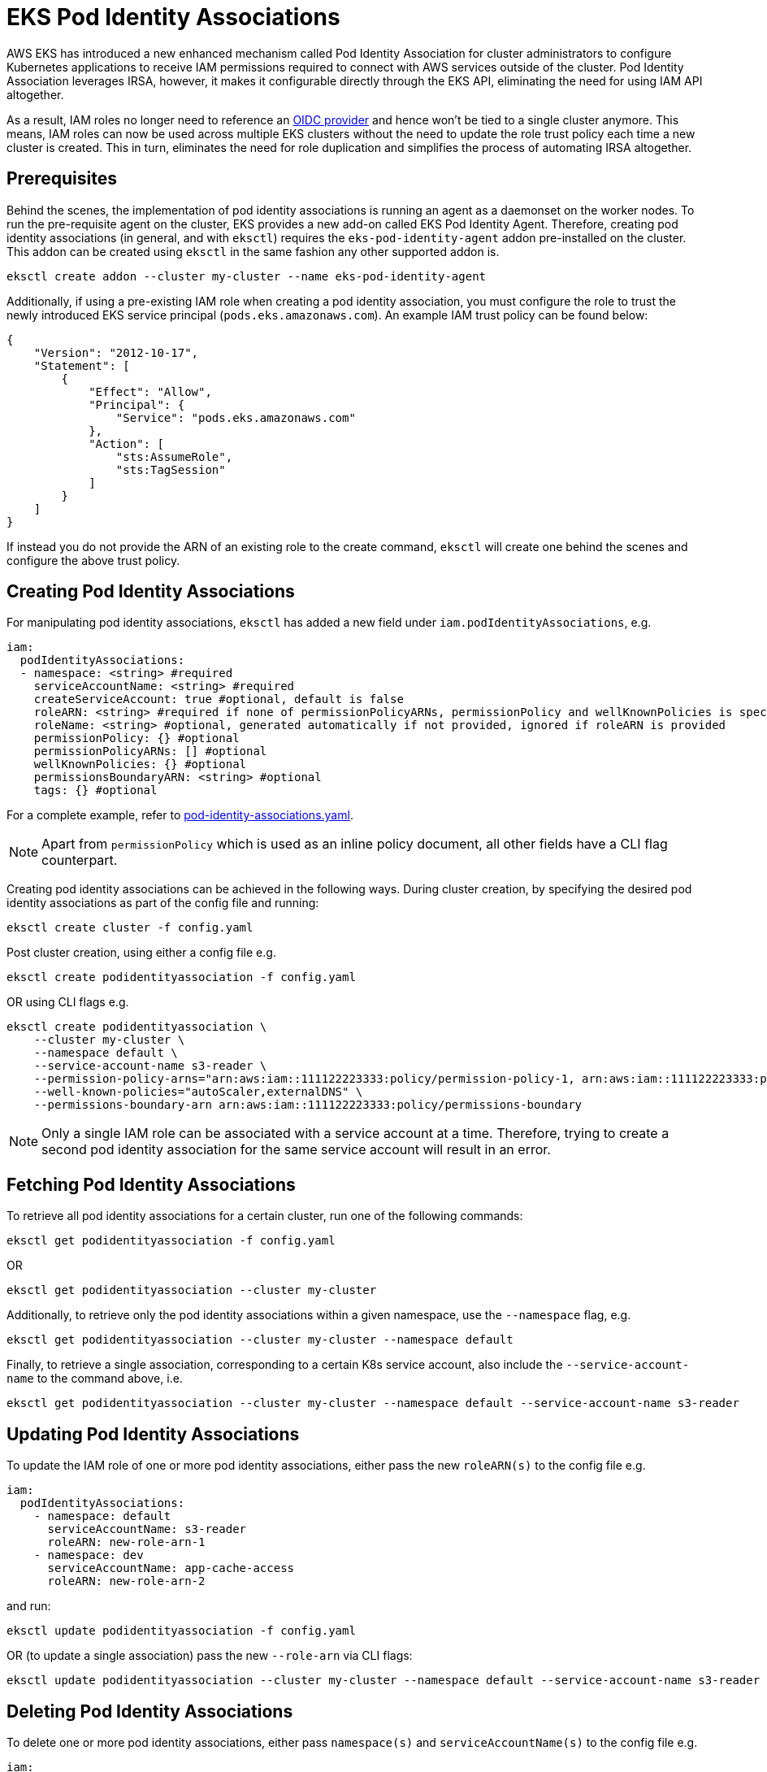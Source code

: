 [.topic]
[#pod-identity-associations]
= EKS Pod Identity Associations

AWS EKS has introduced a new enhanced mechanism called Pod Identity Association for cluster administrators to configure Kubernetes applications to receive IAM permissions required to connect with AWS services outside of the cluster. Pod Identity Association leverages IRSA, however, it makes it configurable directly through the EKS API, eliminating the need for using IAM API altogether.

As a result, IAM roles no longer need to reference an xref:iam-how-works[OIDC provider] and hence won't be tied to a single cluster anymore. This means, IAM roles can now be used across multiple EKS clusters without the need to update the role trust policy each time a new cluster is created. This in turn, eliminates the need for role duplication and simplifies the process of automating IRSA altogether.

== Prerequisites

Behind the scenes, the implementation of pod identity associations is running an agent as a daemonset on the worker nodes. To run the pre-requisite agent on the cluster, EKS provides a new add-on called EKS Pod Identity Agent. Therefore, creating pod identity associations (in general, and with `eksctl`) requires the `eks-pod-identity-agent` addon pre-installed on the cluster. This addon can be created using `eksctl` in the same fashion any other supported addon is.


----
eksctl create addon --cluster my-cluster --name eks-pod-identity-agent
----

Additionally, if using a pre-existing IAM role when creating a pod identity association, you must configure the role to trust the newly introduced EKS service principal (`pods.eks.amazonaws.com`). An example IAM trust policy can be found below:

[,json]
----
{
    "Version": "2012-10-17",
    "Statement": [
        {
            "Effect": "Allow",
            "Principal": {
                "Service": "pods.eks.amazonaws.com"
            },
            "Action": [
                "sts:AssumeRole",
                "sts:TagSession"
            ]
        }
    ]
}
----

If instead you do not provide the ARN of an existing role to the create command, `eksctl` will create one behind the scenes and configure the above trust policy.

== Creating Pod Identity Associations

For manipulating pod identity associations, `eksctl` has added a new field under `iam.podIdentityAssociations`, e.g.

[,yaml]
----
iam:
  podIdentityAssociations:
  - namespace: <string> #required
    serviceAccountName: <string> #required
    createServiceAccount: true #optional, default is false
    roleARN: <string> #required if none of permissionPolicyARNs, permissionPolicy and wellKnownPolicies is specified. Also, cannot be used together with any of the three other referenced fields.
    roleName: <string> #optional, generated automatically if not provided, ignored if roleARN is provided
    permissionPolicy: {} #optional
    permissionPolicyARNs: [] #optional
    wellKnownPolicies: {} #optional
    permissionsBoundaryARN: <string> #optional
    tags: {} #optional
----

For a complete example, refer to https://github.com/eksctl-io/eksctl/blob/main/examples/39-pod-identity-association.yaml[pod-identity-associations.yaml].

[NOTE]
====
Apart from `permissionPolicy` which is used as an inline policy document, all other fields have a CLI flag counterpart.
====

Creating pod identity associations can be achieved in the following ways. During cluster creation, by specifying the desired pod identity associations as part of the config file and running:

----
eksctl create cluster -f config.yaml
----

Post cluster creation, using either a config file e.g.

----
eksctl create podidentityassociation -f config.yaml
----

OR using CLI flags e.g.

[,bash]
----
eksctl create podidentityassociation \
    --cluster my-cluster \
    --namespace default \
    --service-account-name s3-reader \
    --permission-policy-arns="arn:aws:iam::111122223333:policy/permission-policy-1, arn:aws:iam::111122223333:policy/permission-policy-2" \
    --well-known-policies="autoScaler,externalDNS" \
    --permissions-boundary-arn arn:aws:iam::111122223333:policy/permissions-boundary
----

[NOTE]
====
Only a single IAM role can be associated with a service account at a time. Therefore, trying to create a second pod identity association for the same service account will result in an error.
====

== Fetching Pod Identity Associations

To retrieve all pod identity associations for a certain cluster, run one of the following commands:

----
eksctl get podidentityassociation -f config.yaml
----

OR

----
eksctl get podidentityassociation --cluster my-cluster
----

Additionally, to retrieve only the pod identity associations within a given namespace, use the `--namespace` flag, e.g.

----
eksctl get podidentityassociation --cluster my-cluster --namespace default
----

Finally, to retrieve a single association, corresponding to a certain K8s service account, also include the `--service-account-name` to the command above, i.e.

----
eksctl get podidentityassociation --cluster my-cluster --namespace default --service-account-name s3-reader
----

== Updating Pod Identity Associations

To update the IAM role of one or more pod identity associations, either pass the new `roleARN(s)` to the config file e.g.

[,yaml]
----
iam:
  podIdentityAssociations:
    - namespace: default
      serviceAccountName: s3-reader
      roleARN: new-role-arn-1
    - namespace: dev
      serviceAccountName: app-cache-access
      roleARN: new-role-arn-2
----

and run:

----
eksctl update podidentityassociation -f config.yaml
----

OR (to update a single association) pass the new `--role-arn` via CLI flags:

----
eksctl update podidentityassociation --cluster my-cluster --namespace default --service-account-name s3-reader --role-arn new-role-arn
----

== Deleting Pod Identity Associations

To delete one or more pod identity associations, either pass `namespace(s)` and `serviceAccountName(s)` to the config file e.g.

[,yaml]
----
iam:
  podIdentityAssociations:
    - namespace: default
      serviceAccountName: s3-reader
    - namespace: dev
      serviceAccountName: app-cache-access
----

and run:

----
eksctl delete podidentityassociation -f config.yaml
----

OR (to delete a single association) pass the `--namespace` and `--service-account-name` via CLI flags:

----
eksctl delete podidentityassociation --cluster my-cluster --namespace default --service-account-name s3-reader
----

[[pod-id-support,pod-id-support.title]]
== EKS Add-ons support for pod identity associations

EKS Add-ons also support receiving IAM permissions via EKS Pod Identity Associations. The config file exposes three fields that allow configuring these: `addon.podIdentityAssociations`, `addonsConfig.autoApplyPodIdentityAssociations` and `addon.useDefaultPodIdentityAssociations`. You can either explicitly configure the desired pod identity associations, using `addon.podIdentityAssociations`, or have `eksctl` automatically resolve (and apply) the recommended pod identity configuration, using either `addonsConfig.autoApplyPodIdentityAssociations` or `addon.useDefaultPodIdentityAssociations`.

[NOTE]
====
Not all EKS Add-ons will support pod identity associations at launch. For this case, required IAM permissions shall continue to be provided using xref:addons-create[IRSA settings].
====

=== Creating addons with IAM permissions

When creating an addon that requires IAM permissions, `eksctl` will first check if either pod identity associations or IRSA settings are being explicitly configured as part of the config file, and if so, use one of those to configure the permissions for the addon. e.g.

[,yaml]
----
addons:
- name: vpc-cni
  podIdentityAssociations:
  - serviceAccountName: aws-node
    permissionPolicyARNs: ["arn:aws:iam::aws:policy/AmazonEKS_CNI_Policy"]
----

and run

[,bash]
----
eksctl create addon -f config.yaml
2024-05-13 15:38:58 [ℹ] pod identity associations are set for "vpc-cni" addon; will use these to configure required IAM permissions
----

[NOTE]
====
Setting both pod identities and IRSA at the same time is not allowed, and will result in a validation error.
====

For EKS Add-ons that support pod identities, `eksctl` offers the option to automatically configure any recommended IAM permissions, on addon creation. This can be achieved by simply setting `addonsConfig.autoApplyPodIdentityAssociations: true` in the config file. e.g.

[,yaml]
----
addonsConfig:
  autoApplyPodIdentityAssociations: true
# bear in mind that if either pod identity or IRSA configuration is explicitly set in the config file,
# or if the addon does not support pod identities,
# addonsConfig.autoApplyPodIdentityAssociations won't have any effect.
addons:
- name: vpc-cni
----

and run

[,bash]
----
eksctl create addon -f config.yaml
2024-05-13 15:38:58 [ℹ] "addonsConfig.autoApplyPodIdentityAssociations" is set to true; will lookup recommended pod identity configuration for "vpc-cni" addon
----

Equivalently, the same can be done via CLI flags e.g.

[,bash]
----
eksctl create addon --cluster my-cluster --name vpc-cni --auto-apply-pod-identity-associations
----

To migrate an existing addon to use pod identity with the recommended IAM policies, use

[,yaml]
----
addons:
- name: vpc-cni
  useDefaultPodIdentityAssociations: true
----

[,bash]
----
eksctl update addon -f config.yaml
----

=== Updating addons with IAM permissions

When updating an addon, specifying `addon.PodIdentityAssociations` will represent the single source of truth for the state that the addon shall have, after the update operation is completed. Behind the scenes, different types of operations are performed in order to achieve the desired state i.e.

* create pod identites that are present in the config file, but missing on the cluster
* delete existing pod identites that were removed from the config file, together with any associated IAM resources
* update existing pod identities that are also present in the config file, and for which the set of IAM permissions has changed

NOTE: The lifecycle of pod identity associations owned by EKS Add-ons is directly handled by the EKS Addons API.

You can't use `eksctl update podidentityassociation` (to update IAM permissions) or `eksctl delete podidentityassociations` (to remove the association) for associations used with an Amazon EKS Add-on. Instead, `eksctl update addon` or `eksctl delete addon` shall be used.

Let's see an example for the above, starting by analyzing the initial pod identity config for the addon:

[,bash]
----
eksctl get podidentityassociation --cluster my-cluster --namespace opentelemetry-operator-system --output json
[
    {
        ...
        "ServiceAccountName": "adot-col-prom-metrics",
        "RoleARN": "arn:aws:iam::111122223333:role/eksctl-my-cluster-addon-adot-podident-Role1-JwrGA4mn1Ny8",
        # OwnerARN is populated when the pod identity lifecycle is handled by the EKS Addons API
        "OwnerARN": "arn:aws:eks:us-west-2:111122223333:addon/my-cluster/adot/b2c7bb45-4090-bf34-ec78-a2298b8643f6"
    },
    {
        ...
        "ServiceAccountName": "adot-col-otlp-ingest",
        "RoleARN": "arn:aws:iam::111122223333:role/eksctl-my-cluster-addon-adot-podident-Role1-Xc7qVg5fgCqr",
        "OwnerARN": "arn:aws:eks:us-west-2:111122223333:addon/my-cluster/adot/b2c7bb45-4090-bf34-ec78-a2298b8643f6"
    }
]
----

Now use the below configuration:

[,yaml]
----
addons:
- name: adot
  podIdentityAssociations:

  # For the first association, the permissions policy of the role will be updated
  - serviceAccountName: adot-col-prom-metrics
    permissionPolicyARNs:
    #- arn:aws:iam::aws:policy/AmazonPrometheusRemoteWriteAccess
    - arn:aws:iam::aws:policy/CloudWatchAgentServerPolicy

  # The second association will be deleted, as it's been removed from the config file
  #- serviceAccountName: adot-col-otlp-ingest
  #  permissionPolicyARNs:
  #  - arn:aws:iam::aws:policy/AWSXrayWriteOnlyAccess

  # The third association will be created, as it's been added to the config file
  - serviceAccountName: adot-col-container-logs
    permissionPolicyARNs:
    - arn:aws:iam::aws:policy/CloudWatchAgentServerPolicy
----

and run

[,bash]
----
eksctl update addon -f config.yaml
...
# updating the permission policy for the first association
2024-05-14 13:27:43 [ℹ]  updating IAM resources stack "eksctl-my-cluster-addon-adot-podidentityrole-adot-col-prom-metrics" for pod identity association "a-reaxk2uz1iknwazwj"
2024-05-14 13:27:44 [ℹ]  waiting for CloudFormation changeset "eksctl-opentelemetry-operator-system-adot-col-prom-metrics-update-1715682463" for stack "eksctl-my-cluster-addon-adot-podidentityrole-adot-col-prom-metrics"
2024-05-14 13:28:47 [ℹ]  waiting for CloudFormation stack "eksctl-my-cluster-addon-adot-podidentityrole-adot-col-prom-metrics"
2024-05-14 13:28:47 [ℹ]  updated IAM resources stack "eksctl-my-cluster-addon-adot-podidentityrole-adot-col-prom-metrics" for "a-reaxk2uz1iknwazwj"
# creating the IAM role for the second association
2024-05-14 13:28:48 [ℹ]  deploying stack "eksctl-my-cluster-addon-adot-podidentityrole-adot-col-container-logs"
2024-05-14 13:28:48 [ℹ]  waiting for CloudFormation stack "eksctl-my-cluster-addon-adot-podidentityrole-adot-col-container-logs"
2024-05-14 13:29:19 [ℹ]  waiting for CloudFormation stack "eksctl-my-cluster-addon-adot-podidentityrole-adot-col-container-logs"
# updating the addon, which handles the pod identity config changes behind the scenes
2024-05-14 13:29:19 [ℹ]  updating addon
# deleting the IAM role for the third association
2024-05-14 13:29:19 [ℹ]  deleting IAM resources for pod identity service account adot-col-otlp-ingest
2024-05-14 13:29:20 [ℹ]  will delete stack "eksctl-my-cluster-addon-adot-podidentityrole-adot-col-otlp-ingest"
2024-05-14 13:29:20 [ℹ]  waiting for stack "eksctl-my-cluster-addon-adot-podidentityrole-adot-col-otlp-ingest" to get deleted
2024-05-14 13:29:51 [ℹ]  waiting for CloudFormation stack "eksctl-my-cluster-addon-adot-podidentityrole-adot-col-otlp-ingest"
2024-05-14 13:29:51 [ℹ]  deleted IAM resources for addon adot
----

now check that pod identity config was updated correctly

[,bash]
----
eksctl get podidentityassociation --cluster my-cluster --output json
[
    {
        ...
        "ServiceAccountName": "adot-col-prom-metrics",
        "RoleARN": "arn:aws:iam::111122223333:role/eksctl-my-cluster-addon-adot-podident-Role1-nQAlp0KktS2A",
        "OwnerARN": "arn:aws:eks:us-west-2:111122223333:addon/my-cluster/adot/1ec7bb63-8c4e-ca0a-f947-310c4b55052e"
    },
    {
        ...
        "ServiceAccountName": "adot-col-otlp-ingest",
        "RoleARN": "arn:aws:iam::111122223333:role/eksctl-my-cluster-addon-adot-podident-Role1-1k1XhAdziGzX",
        "OwnerARN": "arn:aws:eks:us-west-2:111122223333:addon/my-cluster/adot/1ec7bb63-8c4e-ca0a-f947-310c4b55052e"
    }
]
----

To remove all pod identity associations from an addon, `addon.PodIdentityAssociations` must be explicitly set to `[]`, e.g.

[,yaml]
----
addons:
- name: vpc-cni
  # omitting the `podIdentityAssociations` field from the config file,
  # instead of explicitly setting it to [], will result in a validation error
  podIdentityAssociations: []
----

and run

[,bash]
----
eksctl update addon -f config.yaml
----

=== Deleting addons with IAM permissions

Deleting an addon will also remove all pod identities associated with the addon. Deleting the cluster will achieve the same effect, for all addons. Any IAM roles for pod identities, created by `eksctl`, will be deleted as-well.

== Migrating existing iamserviceaccounts and addons to pod identity associations

There is an `eksctl` utils command for migrating existing IAM Roles for service accounts to pod identity associations, i.e.

----
eksctl utils migrate-to-pod-identity --cluster my-cluster --approve
----

Behind the scenes, the command will apply the following steps:

* install the `eks-pod-identity-agent` addon if not already active on the cluster
* identify all IAM Roles that are associated with iamserviceaccounts
* identify all IAM Roles that are associated with EKS addons that support pod identity associations
* update the IAM trust policy of all identified roles, with an additional trusted entity, pointing to the new EKS Service principal (and, optionally, remove exising OIDC provider trust relationship)
* create pod identity associations for filtered roles associated with iamserviceaccounts
* update EKS addons with pod identities (EKS API will create the pod identities behind the scenes)

Running the command without the `--approve` flag will only output a plan consisting of a set of tasks reflecting the steps above, e.g.

[,bash]
----
[ℹ]  (plan) would migrate 2 iamserviceaccount(s) and 2 addon(s) to pod identity association(s) by executing the following tasks
[ℹ]  (plan)

3 sequential tasks: { install eks-pod-identity-agent addon,
    ## tasks for migrating the addons
    2 parallel sub-tasks: {
        2 sequential sub-tasks: {
            update trust policy for owned role "eksctl-my-cluster--Role1-DDuMLoeZ8weD",
            migrate addon aws-ebs-csi-driver to pod identity,
        },
        2 sequential sub-tasks: {
            update trust policy for owned role "eksctl-my-cluster--Role1-xYiPFOVp1aeI",
            migrate addon vpc-cni to pod identity,
        },
    },
    ## tasks for migrating the iamserviceaccounts
    2 parallel sub-tasks: {
        2 sequential sub-tasks: {
            update trust policy for owned role "eksctl-my-cluster--Role1-QLXqHcq9O1AR",
            create pod identity association for service account "default/sa1",
        },
        2 sequential sub-tasks: {
            update trust policy for unowned role "Unowned-Role1",
            create pod identity association for service account "default/sa2",
        },
    }
}
[ℹ]  all tasks were skipped
[!]  no changes were applied, run again with '--approve' to apply the changes
----

The existing OIDC provider trust relationship is always being removed from IAM Roles associated with EKS Add-ons. Additionally, to remove the existing OIDC provider trust relationship from IAM Roles associated with iamserviceaccounts, run the command with `--remove-oidc-provider-trust-relationship` flag, e.g.

----
eksctl utils migrate-to-pod-identity --cluster my-cluster --approve --remove-oidc-provider-trust-relationship
----

== Cross Account Pod Identity Support

eksctl supports https://docs.aws.amazon.com/IAM/latest/UserGuide/access_policies-cross-account-resource-access.html[EKS Pod Identity cross-account access]. This feature allows pods running in your EKS cluster to access AWS resources in a different AWS account.

=== Usage

To create a pod identity association with cross-account access, first set up IAM Roles and Policies allowing access from a source AWS account (with the cluster) to a target AWS account (with the resources the cluster can access). For an example of this, see https://aws.amazon.com/blogs/containers/amazon-eks-pod-identity-streamlines-cross-account-access/["Amazon EKS Pod Identity streamlines cross account access."]

Once an IAM Role is configured in each account, use eksctl to create the pod identity associations:

[,yaml]
----
apiVersion: eksctl.io/v1alpha5
kind: ClusterConfig
metadata:
  # The cluster name and service account name should match the target
  # account policy's trust relationship.
  name: my-cluster
  region: us-west-2
  version: "1.32"

addons:
  - name: vpc-cni
  - name: coredns
  - name: kube-proxy
  - name: eks-pod-identity-agent

iam:
  podIdentityAssociations:
  - namespace: default
    serviceAccountName: demo-app-sa
    createServiceAccount: true
    # The source role in the same account as the cluster
    roleARN: arn:aws:iam::1111111111:role/account-a-role
    # The target role in a different account
    targetRoleARN: arn:aws:iam::2222222222:role/account-b-role
    # Optional: Disable session tags
    disableSessionTags: false

managedNodeGroups:
  - name: my-cluster
    instanceType: m6a.large
    privateNetworking: true
    minSize: 2
    desiredCapacity: 2
    maxSize: 3
----

== Further references

link:eks/latest/userguide/add-ons-iam.html["Official AWS Userdocs for EKS Add-ons support for pod identities",type="documentation"]

link:blogs/aws/amazon-eks-pod-identity-simplifies-iam-permissions-for-applications-on-amazon-eks-clusters/[Official AWS Blog Post on Pod Identity Associations,type="marketing"]

link:eks/latest/userguide/pod-identities.html["Official AWS userdocs for Pod Identity Associations",type="documentation"]
